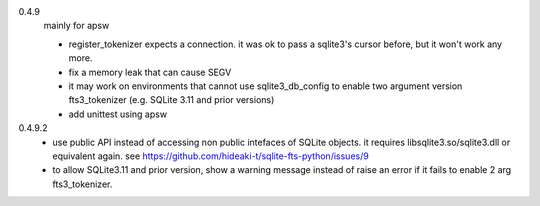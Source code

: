 0.4.9
   mainly for apsw
   
   * register_tokenizer expects a connection. it was ok to pass a sqlite3's cursor before, but it won't work any more.
   * fix a memory leak that can cause SEGV
   * it may work on environments that cannot use sqlite3_db_config to enable two argument version fts3_tokenizer (e.g. SQLite 3.11 and prior versions)
   * add unittest using apsw
0.4.9.2
   * use public API instead of accessing non public intefaces of SQLite objects. it requires libsqlite3.so/sqlite3.dll or equivalent again. see https://github.com/hideaki-t/sqlite-fts-python/issues/9
   * to allow SQLite3.11 and prior version, show a warning message instead of raise an error if it fails to enable 2 arg fts3_tokenizer.
